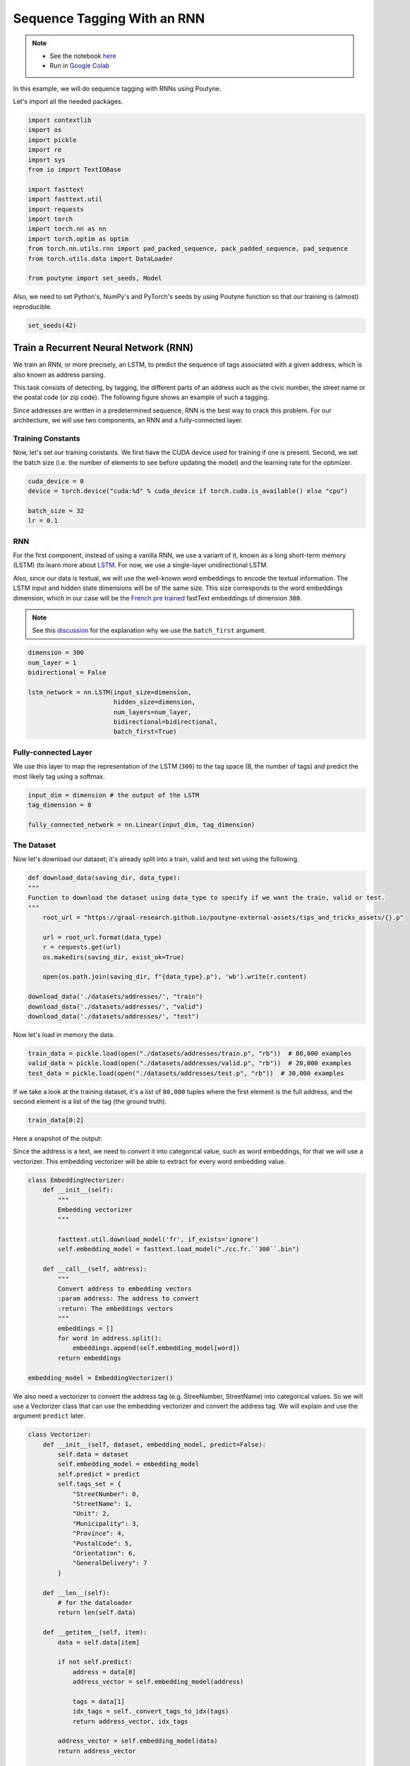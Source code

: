 .. role:: hidden
    :class: hidden-section

.. _sequence_tagging:

Sequence Tagging With an RNN
****************************

.. note::
    - See the notebook `here <https://github.com/GRAAL-Research/poutyne/blob/master/examples/sequence_tagging.ipynb>`_
    - Run in `Google Colab <https://colab.research.google.com/github/GRAAL-Research/poutyne/blob/master/examples/sequence_tagging.ipynb>`_


In this example, we will do sequence tagging with RNNs using Poutyne.

Let's import all the needed packages.

.. code-block:: python

    import contextlib
    import os
    import pickle
    import re
    import sys
    from io import TextIOBase

    import fasttext
    import fasttext.util
    import requests
    import torch
    import torch.nn as nn
    import torch.optim as optim
    from torch.nn.utils.rnn import pad_packed_sequence, pack_padded_sequence, pad_sequence
    from torch.utils.data import DataLoader

    from poutyne import set_seeds, Model

Also, we need to set Python's, NumPy's and PyTorch's seeds by using Poutyne function so that our training is (almost) reproducible.

.. code-block:: python

    set_seeds(42)


Train a Recurrent Neural Network (RNN)
======================================

We train an RNN, or more precisely, an LSTM, to predict the sequence of tags associated with a given address, which is also known as address parsing.

This task consists of detecting, by tagging, the different parts of an address such as the civic number, the street name or the postal code (or zip code). The following figure shows an example of such a tagging.

.. image:: /_static/img/sequence_tagging/address_parsing.png

Since addresses are written in a predetermined sequence, RNN is the best way to crack this problem. For our architecture, we will use two components, an RNN and a fully-connected layer.

Training Constants
------------------

Now, let's set our training constants. We first have the CUDA device used for training if one is present. Second, we set the batch size (i.e. the number of elements to see before updating the model) and the learning rate for the optimizer.

.. code-block:: python

    cuda_device = 0
    device = torch.device("cuda:%d" % cuda_device if torch.cuda.is_available() else "cpu")

    batch_size = 32
    lr = 0.1


RNN
---

For the first component, instead of using a vanilla RNN, we use a variant of it, known as a long short-term memory (LSTM) (to learn more about `LSTM <http://colah.github.io/posts/2015-08-Understanding-LSTMs/>`_. For now, we use a single-layer unidirectional LSTM.

Also, since our data is textual, we will use the well-known word embeddings to encode the textual information. The LSTM input and hidden state dimensions will be of the same size. This size corresponds to the word embeddings dimension, which in our case will be the `French pre trained <https://fasttext.cc/docs/en/crawl-vectors.html>`_ fastText embeddings of dimension ``300``.

.. Note:: See this `discussion <https://discuss.pytorch.org/t/could-someone-explain-batch-first-true-in-lstm/15402>`_ for the explanation why we use the ``batch_first`` argument.

.. code-block:: python

    dimension = 300
    num_layer = 1
    bidirectional = False

    lstm_network = nn.LSTM(input_size=dimension,
                           hidden_size=dimension,
                           num_layers=num_layer,
                           bidirectional=bidirectional,
                           batch_first=True)


Fully-connected Layer
---------------------

We use this layer to map the representation of the LSTM (``300``) to the tag space (8, the number of tags) and predict the most likely tag using a softmax.

.. code-block:: python

    input_dim = dimension # the output of the LSTM
    tag_dimension = 8

    fully_connected_network = nn.Linear(input_dim, tag_dimension)

The Dataset
-----------

Now let's download our dataset; it's already split into a train, valid and test set using the following.

.. code-block:: python

    def download_data(saving_dir, data_type):
    """
    Function to download the dataset using data_type to specify if we want the train, valid or test.
    """
        root_url = "https://graal-research.github.io/poutyne-external-assets/tips_and_tricks_assets/{}.p"

        url = root_url.format(data_type)
        r = requests.get(url)
        os.makedirs(saving_dir, exist_ok=True)

        open(os.path.join(saving_dir, f"{data_type}.p"), 'wb').write(r.content)

    download_data('./datasets/addresses/', "train")
    download_data('./datasets/addresses/', "valid")
    download_data('./datasets/addresses/', "test")


Now let's load in memory the data.

.. code-block:: python

    train_data = pickle.load(open("./datasets/addresses/train.p", "rb"))  # 80,000 examples
    valid_data = pickle.load(open("./datasets/addresses/valid.p", "rb"))  # 20,000 examples
    test_data = pickle.load(open("./datasets/addresses/test.p", "rb"))  # 30,000 examples

If we take a look at the training dataset, it's a list of ``80,000`` tuples where the first element is the full address, and the second element is a list of the tag (the ground truth).

.. code-block:: python

    train_data[0:2]

Here a snapshot of the output:

.. image:: /_static/img/sequence_tagging/train_data_snapshot.png

Since the address is a text, we need to *convert* it into categorical value, such as word embeddings, for that we will use a vectorizer. This embedding vectorizer will be able to extract for every word embedding value.

.. code-block:: python

    class EmbeddingVectorizer:
        def __init__(self):
            """
            Embedding vectorizer
            """

            fasttext.util.download_model('fr', if_exists='ignore')
            self.embedding_model = fasttext.load_model("./cc.fr.``300``.bin")

        def __call__(self, address):
            """
            Convert address to embedding vectors
            :param address: The address to convert
            :return: The embeddings vectors
            """
            embeddings = []
            for word in address.split():
                embeddings.append(self.embedding_model[word])
            return embeddings

    embedding_model = EmbeddingVectorizer()

We also need a vectorizer to convert the address tag (e.g. StreeNumber, StreetName) into categorical values. So we will use a Vectorizer class that can use the embedding vectorizer and convert the address tag. We will explain and use the argument ``predict`` later.

.. code-block:: python

    class Vectorizer:
        def __init__(self, dataset, embedding_model, predict=False):
            self.data = dataset
            self.embedding_model = embedding_model
            self.predict = predict
            self.tags_set = {
                "StreetNumber": 0,
                "StreetName": 1,
                "Unit": 2,
                "Municipality": 3,
                "Province": 4,
                "PostalCode": 5,
                "Orientation": 6,
                "GeneralDelivery": 7
            }

        def __len__(self):
            # for the dataloader
            return len(self.data)

        def __getitem__(self, item):
            data = self.data[item]

            if not self.predict:
                address = data[0]
                address_vector = self.embedding_model(address)

                tags = data[1]
                idx_tags = self._convert_tags_to_idx(tags)
                return address_vector, idx_tags

            address_vector = self.embedding_model(data)
            return address_vector

        def _convert_tags_to_idx(self, tags):
            idx_tags = []
            for tag in tags:
                idx_tags.append(self.tags_set[tag])
            return idx_tags

.. code-block:: python

    train_data_vectorize = Vectorizer(train_data, embedding_model)
    valid_data_vectorize = Vectorizer(valid_data, embedding_model)
    test_data_vectorize = Vectorizer(test_data, embedding_model)

DataLoader
^^^^^^^^^^

Now, since all the addresses are not of the same size, it is impossible to batch them together since all elements of a tensor must have the same lengths. But there is a trick, padding!

The idea is simple. We add *empty* tokens at the end of each sequence up to the longest one in a batch. For the word vectors, we add vectors of 0 as padding. For the tag indices, we pad with -100s. We do so because of the :class:`~torch.nn.CrossEntropyLoss`, the accuracy metric and the :class:`~poutyne.F1` metric all ignore targets with values of ``-100``.

To do this padding, we use the ``collate_fn`` argument of the PyTorch :class:`~torch.utils.data.DataLoader` and on running time, that process will be done. One thing to take into account, since we pad the sequence, we need each sequence's lengths to unpad them in the forward pass. That way, we can pad and pack the sequence to minimize the training time (read `this good explanation <https://stackoverflow.com/questions/51030782/why-do-we-pack-the-sequences-in-pytorch>`_ of why we pad and pack sequences).

.. code-block:: python

    def pad_collate_fn(batch):
        """
        The collate_fn that can add padding to the sequences so all can have
        the same length as the longest one.

        Args:
            batch (List[List, List]): The batch data, where the first element
            of the tuple are the word idx and the second element are the target
            label.

        Returns:
            A tuple (x, y). The element x is a tuple containing (1) a tensor of padded
            word vectors and (2) their respective lengths of the sequences. The element
            y is a tensor of padded tag indices. The word vectors are padded with vectors
            of 0s and the tag indices are padded with -100s. Padding with -100 is done
            because the cross-entropy loss, the accuracy metric and the F1 metric ignores
            the targets with values -100.
        """

        # This gets us two lists of tensors and a list of integer.
        # Each tensor in the first list is a sequence of word vectors.
        # Each tensor in the second list is a sequence of tag indices.
        # The list of integer consist of the lengths of the sequences in order.
        sequences_vectors, sequences_labels, lengths = zip(*[
            (torch.FloatTensor(seq_vectors), torch.LongTensor(labels), len(seq_vectors))
            for (seq_vectors, labels) in sorted(batch, key=lambda x: len(x[0]), reverse=True)
        ])

        lengths = torch.LongTensor(lengths)

        padded_sequences_vectors = pad_sequence(sequences_vectors, batch_first=True, padding_value=0)

        padded_sequences_labels = pad_sequence(sequences_labels, batch_first=True, padding_value=-100)

        return (padded_sequences_vectors, lengths), padded_sequences_labels


.. code-block:: python

    train_loader = DataLoader(train_data_vectorize, batch_size=batch_size, shuffle=True, collate_fn=pad_collate_fn)
    valid_loader = DataLoader(valid_data_vectorize, batch_size=batch_size, collate_fn=pad_collate_fn)
    test_loader = DataLoader(test_data_vectorize, batch_size=batch_size, collate_fn=pad_collate_fn)

Full Network
^^^^^^^^^^^^

Since our sequences are of variable lengths and we want to be the most efficient possible by packing them, we cannot use the PyTorch :class:`~torch.nn.Sequential` class to define our model, so we define the forward pass for it to pack and unpack the sequences (again, you can read `this good explanation <https://stackoverflow.com/questions/51030782/why-do-we-pack-the-sequences-in-pytorch>`_ of why we pad and pack sequences).

.. code-block:: python

    class FullNetWork(nn.Module):
        def __init__(self, lstm_network, fully_connected_network):
            super().__init__()
            self.hidden_state = None

            self.lstm_network = lstm_network
            self.fully_connected_network = fully_connected_network

        def forward(self, padded_sequences_vectors, lengths):
            """
                Defines the computation performed at every call.
            """
            total_length = padded_sequences_vectors.shape[1]

            pack_padded_sequences_vectors = pack_padded_sequence(padded_sequences_vectors, lengths.cpu(), batch_first=True)

            lstm_out, self.hidden_state = self.lstm_network(pack_padded_sequences_vectors)
            lstm_out, _ = pad_packed_sequence(lstm_out, batch_first=True, total_length=total_length)

            tag_space = self.fully_connected_network(lstm_out)
            return tag_space.transpose(-1, 1) # we need to transpose since it's a sequence

    full_network = FullNetWork(lstm_network, fully_connected_network)

Summary
-------

So we have created an LSTM network (``lstm_network``), a fully connected network (``fully_connected_network``), those two components are used in the full network. This full network used padded, packed sequences (defined in the forward pass), so we created the ``pad_collate_fn`` function to process the needed work. The DataLoader will conduct that process. Finally, when we load the data, this will be done using the vectorizer, so the address will be represented using word embeddings. Also, the address components will be converted into categorical value (from 0 to 7).
Now that we have all the components for the network let's define our SGD optimizer.


The Training Loop
=================

Now that we have all the components for the network let's train our model.

.. code-block:: python

    optimizer = optim.SGD(full_network.parameters(), lr)
    loss_function = nn.CrossEntropyLoss()

    model = Model(full_network, optimizer, loss_function,
                  batch_metrics=['accuracy'],
                  device=device)

    model.fit_generator(train_loader, valid_loader, epochs=10)

    test_loss, test_acc = model.evaluate_generator(test_loader)


Predict on New Data
===================

Now, let say we want to predict using our trained model. For these new addresses, we will only have the address and not the tags. Let us download this dataset.

.. code-block:: python

    download_data('./datasets/addresses/', "predict")
    predict_data = pickle.load(open("./datasets/addresses/predict.p", "rb"))  # 30,000 examples

.. code-block:: python

    predict_data[0:2]

Here a snapshot of the output:

.. image:: /_static/img/sequence_tagging/predict_data_snapshot.png

We also need to reuse the vectorizer, but now with the ``predict`` argument set to ``True`` since we cannot parse the ground truth.

.. code-block:: python

    predict_data_vectorized = Vectorizer(predict_data, embedding_model, predict=True)

We need to change a little the ``pad_collate_fn`` since we also pad the labels.

.. code-block:: python

    def pad_collate_fn_predict(batch):
        """
        The collate_fn add padding to the sequences so all can have
        the same length as the longest one.

        Args:
            batch (List[List]): The batch data of the word idx.

        Returns:
            A tuple (x, y). The element x is a tensor of padded word vectors, and y
            their respective lengths of the sequences. The word vectors are padded with vectors of 0s.
        """

        # This gets us two lists of tensors and a list of integers.
        # Each tensor in the first list is a sequence of word vectors.
        # The list of integers consists of the lengths of the sequences in order.

        sequences_vectors, lengths = zip(*[
            (torch.FloatTensor(seq_vectors), len(seq_vectors))
            for seq_vectors in sorted(batch, key=lambda x: len(x), reverse=True)
        ])

        lengths = torch.LongTensor(lengths)

        padded_sequences_vectors = pad_sequence(sequences_vectors, batch_first=True, padding_value=0)

        return padded_sequences_vectors, lengths


    predict_loader = DataLoader(predict_data_vectorized,
                                batch_size=batch_size,
                                collate_fn=pad_collate_fn_predict,
                                num_workers=2)

Now, let's predict using the :meth:`predict_generator <poutyne.Model.predict_generator>` but without concatenating the returns since batches are not always the same size.

.. code-block:: python

    predictions = model.predict_generator(predict_loader, concatenate_returns=False)

Or using the :meth:`predict_dataset <poutyne.Model.predict_dataset>` method:

.. code-block:: python

    predictions = model.predict_dataset(predict_data_vectorized,
                                        batch_size=batch_size,
                                        collate_fn=pad_collate_fn_predict,
                                        num_workers=2,
                                        concatenate_returns=False)

But, as you can see, we have log probabilities of our model, so we need to take the highest probability per address element.

.. code-block:: python

    idx_predictions = []
    for batch in predictions:
        idx_predictions.extend(batch.argmax(axis=1).tolist())  # we take the highest argument (so the tag idx).

To convert those indexes into tags, we only need to convert them back using the inverse of the previous ``tags_to_idx`` dictionary.

.. code-block:: python

    idx_to_tags = {
        0: "StreetNumber",
        1: "StreetName",
        2: "Unit",
        3: "Municipality",
        4: "Province",
        5: "PostalCode",
        6: "Orientation",
        7: "GeneralDelivery"
    }

    tags_predictions = []
    for address in idx_predictions:
        tags_predictions.append([idx_to_tags.get(tag) for tag in address])

    tags_predictions[0:2]

Here a snapshot of the output:

    .. image:: /_static/img/sequence_tagging/predict_output_snapshot.png
